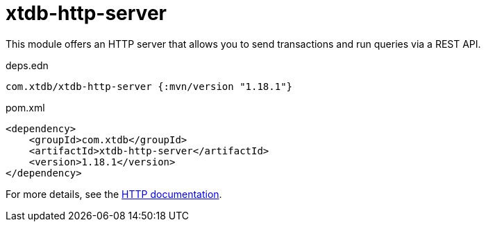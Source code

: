 = xtdb-http-server

This module offers an HTTP server that allows you to send transactions and run queries via a REST API.

.deps.edn
[source,clojure]
----
com.xtdb/xtdb-http-server {:mvn/version "1.18.1"}
----

.pom.xml
[source,xml]
----
<dependency>
    <groupId>com.xtdb</groupId>
    <artifactId>xtdb-http-server</artifactId>
    <version>1.18.1</version>
</dependency>
----

For more details, see the https://opencrux.com/reference/http.html[HTTP documentation].
